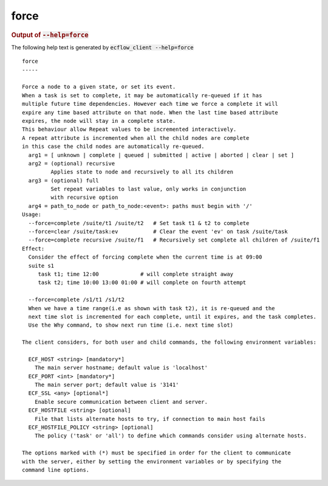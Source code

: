 
.. _force_cli:

force
*****







.. rubric:: Output of :code:`--help=force`



The following help text is generated by :code:`ecflow_client --help=force`

::

   
   force
   -----
   
   Force a node to a given state, or set its event.
   When a task is set to complete, it may be automatically re-queued if it has
   multiple future time dependencies. However each time we force a complete it will
   expire any time based attribute on that node. When the last time based attribute
   expires, the node will stay in a complete state.
   This behaviour allow Repeat values to be incremented interactively.
   A repeat attribute is incremented when all the child nodes are complete
   in this case the child nodes are automatically re-queued.
     arg1 = [ unknown | complete | queued | submitted | active | aborted | clear | set ]
     arg2 = (optional) recursive
            Applies state to node and recursively to all its children
     arg3 = (optional) full
            Set repeat variables to last value, only works in conjunction
            with recursive option
     arg4 = path_to_node or path_to_node:<event>: paths must begin with '/'
   Usage:
     --force=complete /suite/t1 /suite/t2   # Set task t1 & t2 to complete
     --force=clear /suite/task:ev           # Clear the event 'ev' on task /suite/task
     --force=complete recursive /suite/f1   # Recursively set complete all children of /suite/f1
   Effect:
     Consider the effect of forcing complete when the current time is at 09:00
     suite s1
        task t1; time 12:00             # will complete straight away
        task t2; time 10:00 13:00 01:00 # will complete on fourth attempt
   
     --force=complete /s1/t1 /s1/t2
     When we have a time range(i.e as shown with task t2), it is re-queued and the
     next time slot is incremented for each complete, until it expires, and the task completes.
     Use the Why command, to show next run time (i.e. next time slot)
   
   The client considers, for both user and child commands, the following environment variables:
   
     ECF_HOST <string> [mandatory*]
       The main server hostname; default value is 'localhost'
     ECF_PORT <int> [mandatory*]
       The main server port; default value is '3141'
     ECF_SSL <any> [optional*]
       Enable secure communication between client and server.
     ECF_HOSTFILE <string> [optional]
       File that lists alternate hosts to try, if connection to main host fails
     ECF_HOSTFILE_POLICY <string> [optional]
       The policy ('task' or 'all') to define which commands consider using alternate hosts.
   
   The options marked with (*) must be specified in order for the client to communicate
   with the server, either by setting the environment variables or by specifying the
   command line options.
   

